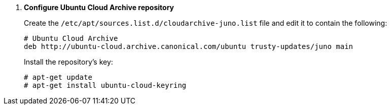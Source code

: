 . *Configure Ubuntu Cloud Archive repository*
+
====
Create the `/etc/apt/sources.list.d/cloudarchive-juno.list` file and edit it to
contain the following:

[source]
----
# Ubuntu Cloud Archive
deb http://ubuntu-cloud.archive.canonical.com/ubuntu trusty-updates/juno main
----
====

+
====
Install the repository's key:

[source]
----
# apt-get update
# apt-get install ubuntu-cloud-keyring
----
====
